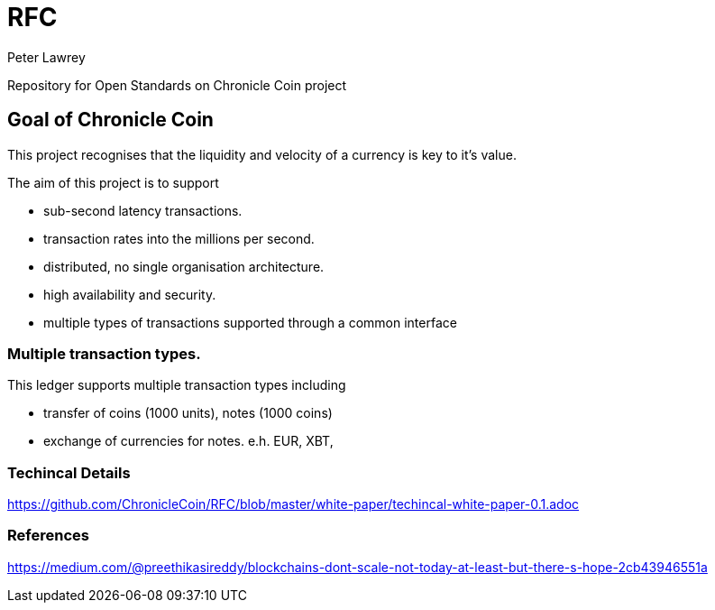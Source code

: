= RFC
Peter Lawrey

Repository for Open Standards on Chronicle Coin project

== Goal of Chronicle Coin

This project recognises that the liquidity and velocity of a currency is key to it's value.

The aim of this project is to support

- sub-second latency transactions.
- transaction rates into the millions per second.
- distributed, no single organisation architecture.
- high availability and security.
- multiple types of transactions supported through a common interface

=== Multiple transaction types.

This ledger supports multiple transaction types including

- transfer of coins (1000 units), notes (1000 coins)
- exchange of currencies for notes. e.h. EUR, XBT, 

=== Techincal Details

https://github.com/ChronicleCoin/RFC/blob/master/white-paper/techincal-white-paper-0.1.adoc

=== References

https://medium.com/@preethikasireddy/blockchains-dont-scale-not-today-at-least-but-there-s-hope-2cb43946551a



